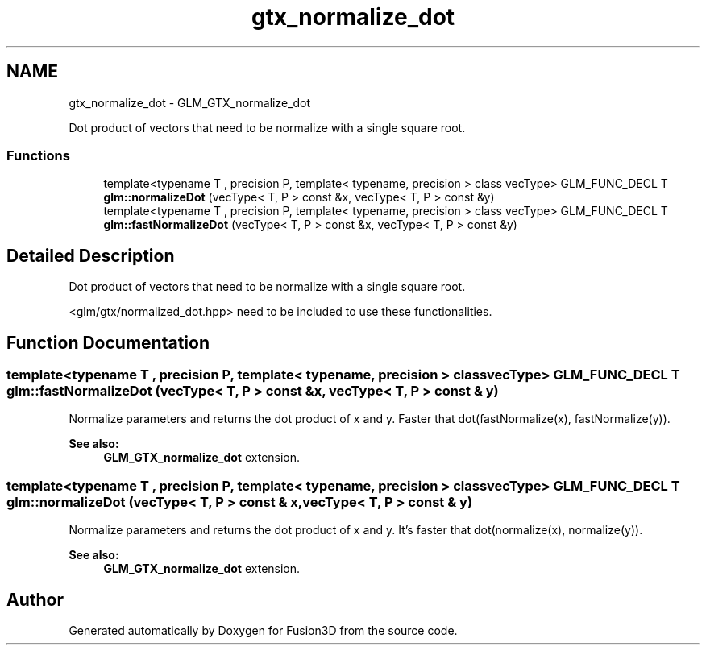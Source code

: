 .TH "gtx_normalize_dot" 3 "Tue Nov 24 2015" "Version 0.0.0.1" "Fusion3D" \" -*- nroff -*-
.ad l
.nh
.SH NAME
gtx_normalize_dot \- GLM_GTX_normalize_dot
.PP
Dot product of vectors that need to be normalize with a single square root\&.  

.SS "Functions"

.in +1c
.ti -1c
.RI "template<typename T , precision P, template< typename, precision > class vecType> GLM_FUNC_DECL T \fBglm::normalizeDot\fP (vecType< T, P > const &x, vecType< T, P > const &y)"
.br
.ti -1c
.RI "template<typename T , precision P, template< typename, precision > class vecType> GLM_FUNC_DECL T \fBglm::fastNormalizeDot\fP (vecType< T, P > const &x, vecType< T, P > const &y)"
.br
.in -1c
.SH "Detailed Description"
.PP 
Dot product of vectors that need to be normalize with a single square root\&. 

<glm/gtx/normalized_dot\&.hpp> need to be included to use these functionalities\&. 
.SH "Function Documentation"
.PP 
.SS "template<typename T , precision P, template< typename, precision > class vecType> GLM_FUNC_DECL T glm::fastNormalizeDot (vecType< T, P > const & x, vecType< T, P > const & y)"
Normalize parameters and returns the dot product of x and y\&. Faster that dot(fastNormalize(x), fastNormalize(y))\&.
.PP
\fBSee also:\fP
.RS 4
\fBGLM_GTX_normalize_dot\fP extension\&. 
.RE
.PP

.SS "template<typename T , precision P, template< typename, precision > class vecType> GLM_FUNC_DECL T glm::normalizeDot (vecType< T, P > const & x, vecType< T, P > const & y)"
Normalize parameters and returns the dot product of x and y\&. It's faster that dot(normalize(x), normalize(y))\&.
.PP
\fBSee also:\fP
.RS 4
\fBGLM_GTX_normalize_dot\fP extension\&. 
.RE
.PP

.SH "Author"
.PP 
Generated automatically by Doxygen for Fusion3D from the source code\&.
